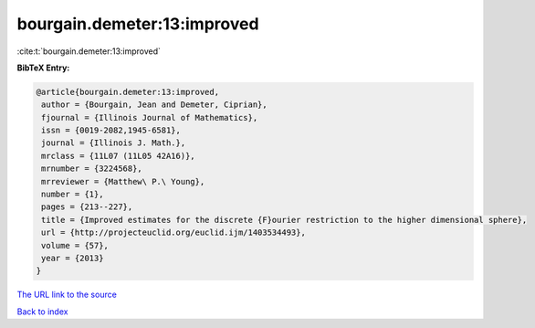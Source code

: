 bourgain.demeter:13:improved
============================

:cite:t:`bourgain.demeter:13:improved`

**BibTeX Entry:**

.. code-block:: bibtex

   @article{bourgain.demeter:13:improved,
    author = {Bourgain, Jean and Demeter, Ciprian},
    fjournal = {Illinois Journal of Mathematics},
    issn = {0019-2082,1945-6581},
    journal = {Illinois J. Math.},
    mrclass = {11L07 (11L05 42A16)},
    mrnumber = {3224568},
    mrreviewer = {Matthew\ P.\ Young},
    number = {1},
    pages = {213--227},
    title = {Improved estimates for the discrete {F}ourier restriction to the higher dimensional sphere},
    url = {http://projecteuclid.org/euclid.ijm/1403534493},
    volume = {57},
    year = {2013}
   }
`The URL link to the source <ttp://projecteuclid.org/euclid.ijm/1403534493}>`_


`Back to index <../By-Cite-Keys.html>`_
